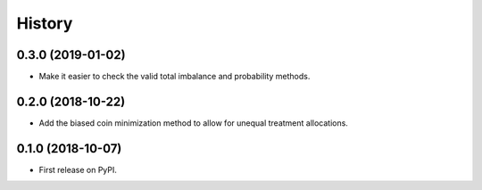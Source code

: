 =======
History
=======

0.3.0 (2019-01-02)
------------------

* Make it easier to check the valid total imbalance and
  probability methods.

0.2.0 (2018-10-22)
------------------

* Add the biased coin minimization method to allow
  for unequal treatment allocations.

0.1.0 (2018-10-07)
------------------

* First release on PyPI.
